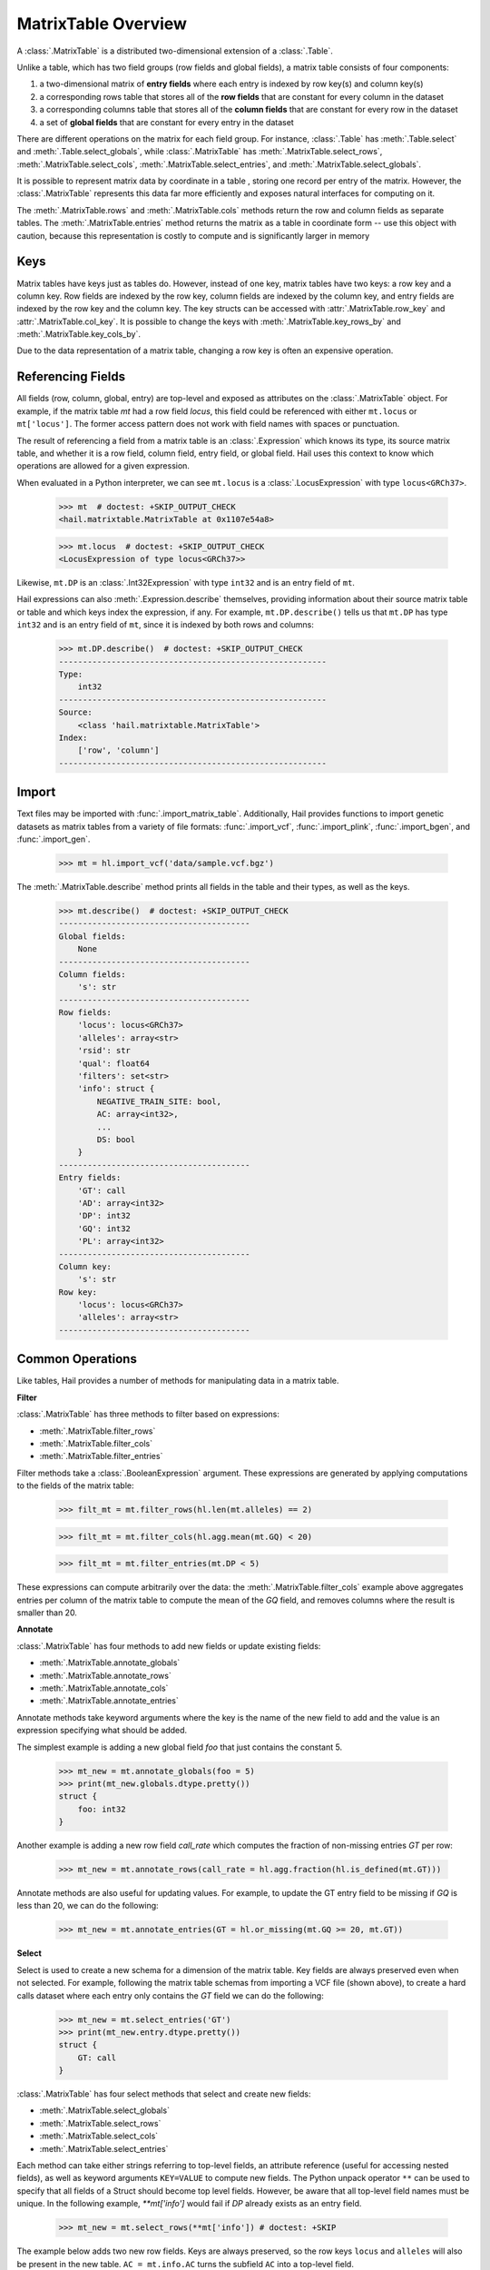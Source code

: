 --------------------
MatrixTable Overview
--------------------

A :class:`.MatrixTable` is a distributed two-dimensional extension of a
:class:`.Table`.

Unlike a table, which has two field groups (row fields and global
fields), a matrix table consists of four components:

1. a two-dimensional matrix of **entry fields** where each entry is indexed by
   row key(s) and column key(s)
2. a corresponding rows table that stores all of the **row fields** that are
   constant for every column in the dataset
3. a corresponding columns table that stores all of the **column fields** that
   are constant for
   every row in the dataset
4. a set of **global fields** that are constant for every entry in the dataset

There are different operations on the matrix for each field group.
For instance, :class:`.Table` has :meth:`.Table.select` and
:meth:`.Table.select_globals`, while :class:`.MatrixTable` has
:meth:`.MatrixTable.select_rows`, :meth:`.MatrixTable.select_cols`,
:meth:`.MatrixTable.select_entries`, and :meth:`.MatrixTable.select_globals`.

It is possible to represent matrix data by coordinate in a table , storing one
record per entry of the matrix. However, the :class:`.MatrixTable` represents
this data far more efficiently and exposes natural interfaces for computing on
it.

The :meth:`.MatrixTable.rows` and :meth:`.MatrixTable.cols` methods return the
row and column fields as separate tables. The :meth:`.MatrixTable.entries`
method returns the matrix as a table in coordinate form -- use this object with
caution, because this representation is costly to compute and is significantly
larger in memory

Keys
====

Matrix tables have keys just as tables do. However, instead of one key, matrix
tables have two keys: a row key and a column key. Row fields are indexed by the
row key, column fields are indexed by the column key, and entry fields are
indexed by the row key and the column key. The key structs can be accessed with
:attr:`.MatrixTable.row_key` and :attr:`.MatrixTable.col_key`. It is possible to
change the keys with :meth:`.MatrixTable.key_rows_by` and
:meth:`.MatrixTable.key_cols_by`.

Due to the data representation of a matrix table, changing a row key is often an
expensive operation.

Referencing Fields
==================

All fields (row, column, global, entry) are top-level and exposed as attributes
on the :class:`.MatrixTable` object. For example, if the matrix table `mt` had a
row field `locus`, this field could be referenced with either ``mt.locus`` or
``mt['locus']``. The former access pattern does not work with field names with
spaces or punctuation.

The result of referencing a field from a matrix table is an :class:`.Expression`
which knows its type, its source matrix table, and whether it is a row field,
column field, entry field, or global field. Hail uses this context to know which
operations are allowed for a given expression.

When evaluated in a Python interpreter, we can see ``mt.locus`` is a
:class:`.LocusExpression` with type ``locus<GRCh37>``.

    >>> mt  # doctest: +SKIP_OUTPUT_CHECK
    <hail.matrixtable.MatrixTable at 0x1107e54a8>

    >>> mt.locus  # doctest: +SKIP_OUTPUT_CHECK
    <LocusExpression of type locus<GRCh37>>

Likewise, ``mt.DP`` is an :class:`.Int32Expression` with type ``int32``
and is an entry field of ``mt``.

Hail expressions can also :meth:`.Expression.describe` themselves, providing
information about their source matrix table or table and which keys index the
expression, if any. For example, ``mt.DP.describe()`` tells us that ``mt.DP``
has type ``int32`` and is an entry field of ``mt``, since it is indexed
by both rows and columns:

    >>> mt.DP.describe()  # doctest: +SKIP_OUTPUT_CHECK
    --------------------------------------------------------
    Type:
        int32
    --------------------------------------------------------
    Source:
        <class 'hail.matrixtable.MatrixTable'>
    Index:
        ['row', 'column']
    --------------------------------------------------------

Import
======

Text files may be imported with :func:`.import_matrix_table`. Additionally, Hail
provides functions to import genetic datasets as matrix tables from a
variety of file formats: :func:`.import_vcf`, :func:`.import_plink`,
:func:`.import_bgen`, and :func:`.import_gen`.

    >>> mt = hl.import_vcf('data/sample.vcf.bgz')

The :meth:`.MatrixTable.describe` method prints all fields in the table and
their types, as well as the keys.

    >>> mt.describe()  # doctest: +SKIP_OUTPUT_CHECK
    ----------------------------------------
    Global fields:
        None
    ----------------------------------------
    Column fields:
        's': str
    ----------------------------------------
    Row fields:
        'locus': locus<GRCh37>
        'alleles': array<str>
        'rsid': str
        'qual': float64
        'filters': set<str>
        'info': struct {
            NEGATIVE_TRAIN_SITE: bool,
            AC: array<int32>,
            ...
            DS: bool
        }
    ----------------------------------------
    Entry fields:
        'GT': call
        'AD': array<int32>
        'DP': int32
        'GQ': int32
        'PL': array<int32>
    ----------------------------------------
    Column key:
        's': str
    Row key:
        'locus': locus<GRCh37>
        'alleles': array<str>
    ----------------------------------------

Common Operations
=================

Like tables, Hail provides a number of methods for manipulating data in a
matrix table.

**Filter**

:class:`.MatrixTable` has three methods to filter based on expressions:

- :meth:`.MatrixTable.filter_rows`
- :meth:`.MatrixTable.filter_cols`
- :meth:`.MatrixTable.filter_entries`

Filter methods take a :class:`.BooleanExpression` argument. These expressions
are generated by applying computations to the fields of the matrix table:

    >>> filt_mt = mt.filter_rows(hl.len(mt.alleles) == 2)

    >>> filt_mt = mt.filter_cols(hl.agg.mean(mt.GQ) < 20)

    >>> filt_mt = mt.filter_entries(mt.DP < 5)

These expressions can compute arbitrarily over the data: the :meth:`.MatrixTable.filter_cols`
example above aggregates entries per column of the matrix table to compute the
mean of the `GQ` field, and removes columns where the result is smaller than 20.

**Annotate**

:class:`.MatrixTable` has four methods to add new fields or update existing fields:

- :meth:`.MatrixTable.annotate_globals`
- :meth:`.MatrixTable.annotate_rows`
- :meth:`.MatrixTable.annotate_cols`
- :meth:`.MatrixTable.annotate_entries`

Annotate methods take keyword arguments where the key is the name of the new
field to add and the value is an expression specifying what should be added.

The simplest example is adding a new global field `foo` that just contains the constant
5.

    >>> mt_new = mt.annotate_globals(foo = 5)
    >>> print(mt_new.globals.dtype.pretty())
    struct {
        foo: int32
    }

Another example is adding a new row field `call_rate` which computes the fraction
of non-missing entries `GT` per row:

    >>> mt_new = mt.annotate_rows(call_rate = hl.agg.fraction(hl.is_defined(mt.GT)))

Annotate methods are also useful for updating values. For example, to update the
GT entry field to be missing if `GQ` is less than 20, we can do the following:

    >>> mt_new = mt.annotate_entries(GT = hl.or_missing(mt.GQ >= 20, mt.GT))

**Select**

Select is used to create a new schema for a dimension of the matrix table. Key
fields are always preserved even when not selected. For example, following the
matrix table schemas from importing a VCF file (shown above),
to create a hard calls dataset where each entry only contains the `GT` field
we can do the following:

    >>> mt_new = mt.select_entries('GT')
    >>> print(mt_new.entry.dtype.pretty())
    struct {
        GT: call
    }

:class:`.MatrixTable` has four select methods that select and create new fields:

- :meth:`.MatrixTable.select_globals`
- :meth:`.MatrixTable.select_rows`
- :meth:`.MatrixTable.select_cols`
- :meth:`.MatrixTable.select_entries`

Each method can take either strings referring to top-level fields, an attribute
reference (useful for accessing nested fields), as well as keyword arguments
``KEY=VALUE`` to compute new fields. The Python unpack operator ``**`` can be
used to specify that all fields of a Struct should become top level fields.
However, be aware that all top-level field names must be unique. In the
following example, `**mt['info']` would fail if `DP` already exists as an entry
field.

    >>> mt_new = mt.select_rows(**mt['info']) # doctest: +SKIP

The example below adds two new row fields. Keys are always preserved, so the
row keys ``locus`` and ``alleles`` will also be present in the new table.
``AC = mt.info.AC`` turns the subfield ``AC`` into a top-level field.

    >>> mt_new = mt.select_rows(AC = mt.info.AC,
    ...                         n_filters = hl.len(mt['filters']))

The order of the fields entered as arguments will be maintained in the new
matrix table.

**Drop**

The complement of `select` methods, :meth:`.MatrixTable.drop` can remove any top
level field. An example of removing the `GQ` entry field is:

    >>> mt_new = mt.drop('GQ')

**Explode**

Explode operations can is used to unpack a row or column field that is of type array or
set.

- :meth:`.MatrixTable.explode_rows`
- :meth:`.MatrixTable.explode_cols`

One use case of explode is to duplicate rows:

    >>> mt_new = mt.annotate_rows(replicate_num = [1, 2])
    >>> mt_new = mt_new.explode_rows(mt_new['replicate_num'])
    >>> mt.count_rows()
    346

    >>> mt_new.count_rows()
    692

    >>> mt_new.replicate_num.show() # doctest: +SKIP_OUTPUT_CHECK
    +---------------+------------+---------------+
    | locus         | alleles    | replicate_num |
    +---------------+------------+---------------+
    | locus<GRCh37> | array<str> |         int32 |
    +---------------+------------+---------------+
    | 20:10019093   | ["A","G"]  |             1 |
    | 20:10019093   | ["A","G"]  |             2 |
    | 20:10026348   | ["A","G"]  |             1 |
    | 20:10026348   | ["A","G"]  |             2 |
    | 20:10026357   | ["T","C"]  |             1 |
    | 20:10026357   | ["T","C"]  |             2 |
    | 20:10030188   | ["T","A"]  |             1 |
    | 20:10030188   | ["T","A"]  |             2 |
    | 20:10030452   | ["G","A"]  |             1 |
    | 20:10030452   | ["G","A"]  |             2 |
    +---------------+------------+---------------+
    showing top 10 rows

Aggregation
===========

:class:`.MatrixTable` has three methods to compute aggregate statistics.

- :meth:`.MatrixTable.aggregate_rows`
- :meth:`.MatrixTable.aggregate_cols`
- :meth:`.MatrixTable.aggregate_entries`

These methods take an aggregated expression and evaluate it, returning
a Python value.

An example of querying entries is to compute the global mean of field `GQ`:

    >>> mt.aggregate_entries(hl.agg.mean(mt.GQ))  # doctest: +SKIP_OUTPUT_CHECK
    67.73196915777027

It is possible to compute multiple values simultaneously by
creating a tuple or struct. This is encouraged, because grouping two
computations together is far more efficient by traversing the dataset only once
rather than twice.

    >>> mt.aggregate_entries((hl.agg.stats(mt.DP), hl.agg.stats(mt.GQ)))  # doctest: +SKIP_OUTPUT_CHECK
    (Struct(mean=41.83915800445897, stdev=41.93057654787303, min=0.0, max=450.0, n=34537, sum=1444998.9999999995),
    Struct(mean=67.73196915777027, stdev=29.80840934057741, min=0.0, max=99.0, n=33720, sum=2283922.0000000135))

See the :ref:`sec-aggregators` page for the complete list of aggregator
functions.

Group-By
========

Matrix tables can be aggregated along the row or column axis to produce a new
matrix table.

- :meth:`.MatrixTable.group_rows_by`
- :meth:`.MatrixTable.group_cols_by`

First let's add a random phenotype as a new column field `case_status` and then
compute statistics about the entry field `GQ` for each grouping of `case_status`.

    >>> mt_ann = mt.annotate_cols(case_status = hl.cond(hl.rand_bool(0.5),
    ...                                                 "CASE",
    ...                                                 "CONTROL"))

Next we group the columns by `case_status` and aggregate:

    >>> mt_grouped = (mt_ann.group_cols_by(mt_ann.case_status)
    ...                 .aggregate(gq_stats = hl.agg.stats(mt_ann.GQ)))
    >>> print(mt_grouped.entry.dtype.pretty())
    struct {
        gq_stats: struct {
            mean: float64,
            stdev: float64,
            min: float64,
            max: float64,
            n: int64,
            sum: float64
        }
    }
    >>> print(mt_grouped.col.dtype)
    struct{case_status: str}

Joins
=====

Joins on two-dimensional data are significantly more complicated than joins
in one dimension, and Hail does not yet support the full range of
joins on both dimensions of a matrix table.

:class:`.MatrixTable` has methods for concatenating rows or columns:

- :meth:`.MatrixTable.union_cols`
- :meth:`.MatrixTable.union_rows`

:meth:`.MatrixTable.union_cols` joins matrix tables together by performing an
inner join on rows while concatenating columns together (similar to `paste` in
Unix). Likewise, :meth:`.MatrixTable.union_rows` performs an inner join on
columns while concatenating rows together (similar to `cat` in Unix).

In addition, Hail provides support for joining data from multiple sources together
if the keys of each source are compatible. Keys are compatible if they are the
same type, and share the same ordering in the case where tables have multiple keys.

If the keys are compatible, joins can then be performed using Python's bracket
notation ``[]``. This looks like ``right_table[left_table.key]``. The argument
inside the brackets is the key of the destination (left) table as a single value, or a
tuple if there are multiple destination keys.

For example, we can join a matrix table and a table in order to annotate the
rows of the matrix table with a field from the table. Let `gnomad_data` be a
:class:`.Table` keyed by two row fields with type
``locus`` and ``array<str>``, which matches the row keys of `mt`:

    >>> mt_new = mt.annotate_rows(gnomad_ann = gnomad_data[mt.locus, mt.alleles])

If we only cared about adding one new row field such as `AF` from `gnomad_data`,
we could do the following:

    >>> mt_new = mt.annotate_rows(gnomad_af = gnomad_data[mt.locus, mt.alleles]['AF'])

To add all fields as top-level row fields, the following syntax unpacks the gnomad_data
row as keyword arguments to :meth:`.MatrixTable.annotate_rows`:

    >>> mt_new = mt.annotate_rows(**gnomad_data[mt.locus, mt.alleles])


Interacting with Matrix Tables Locally
======================================

Some useful methods to interact with matrix tables locally are
:meth:`.MatrixTable.describe`, :meth:`.MatrixTable.head`, and
:meth:`.MatrixTable.sample`. `describe` prints out the schema for all row
fields, column fields, entry fields, and global fields as well as the row keys
and column keys. `head` returns a new matrix table with only the first N rows.
`sample` returns a new matrix table where the rows are randomly sampled with
frequency `p`.


To get the dimensions of the matrix table, use :meth:`.MatrixTable.count_rows`
and :meth:`.MatrixTable.count_cols`.


Export
======

To save a matrix table to a file, use the :meth:`.MatrixTable.write`. These
files can be read with :func:`.read_matrix_table`.
